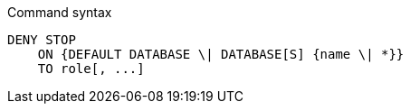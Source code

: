 .Command syntax
[source, cypher]
-----
DENY STOP
    ON {DEFAULT DATABASE \| DATABASE[S] {name \| *}}
    TO role[, ...]
-----
